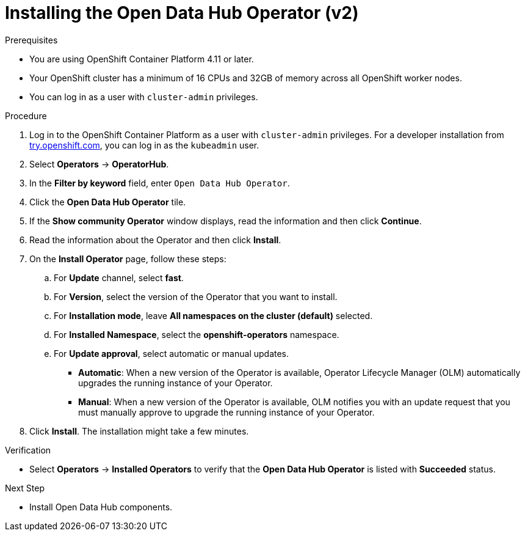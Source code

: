 :_module-type: PROCEDURE
//pv2hash: 9cbc09e0-cac2-4eb3-8f30-09e6469c5164

[id='installing-the-odh-operator-v2_{context}']
= Installing the Open Data Hub Operator (v2)

.Prerequisites
* You are using OpenShift Container Platform 4.11 or later.
* Your OpenShift cluster has a minimum of 16 CPUs and 32GB of memory across all OpenShift worker nodes.
* You can log in as a user with `cluster-admin` privileges.

.Procedure
. Log in to the OpenShift Container Platform as a user with `cluster-admin` privileges. For a developer installation from link:http://try.openshift.com[try.openshift.com], you can log in as the `kubeadmin` user.
. Select *Operators* -> *OperatorHub*.
. In the *Filter by keyword* field, enter `Open Data Hub Operator`.
. Click the *Open Data Hub Operator* tile.
. If the *Show community Operator* window displays, read the information and then click *Continue*.
. Read the information about the Operator and then click *Install*.
. On the *Install Operator* page, follow these steps:
.. For *Update* channel, select *fast*.
.. For *Version*, select the version of the Operator that you want to install. 
.. For *Installation mode*, leave *All namespaces on the cluster (default)* selected.
.. For *Installed Namespace*, select the *openshift-operators* namespace.
.. For *Update approval*, select automatic or manual updates. 
* *Automatic*: When a new version of the Operator is available, Operator Lifecycle Manager (OLM) automatically upgrades the running instance of your Operator.
* *Manual*: When a new version of the Operator is available, OLM notifies you with an update request that you must manually approve to upgrade the running instance of your Operator.
. Click *Install*. The installation might take a few minutes.

.Verification
* Select *Operators* -> *Installed Operators* to verify that the *Open Data Hub Operator* is listed with *Succeeded* status.

.Next Step
* Install Open Data Hub components.